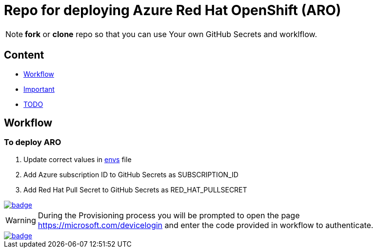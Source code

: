 = Repo for deploying Azure Red Hat OpenShift (ARO)

NOTE: *fork* or *clone* repo so that you can use Your own GitHub Secrets and worklflow.

== Content

* <<Workflow, Workflow>>
* <<Important, Important>>
* <<TODO, TODO>>

== Workflow

=== To deploy ARO

. Update correct values in link:envs[envs] file
. Add Azure subscription ID to GitHub Secrets as SUBSCRIPTION_ID
. Add Red Hat Pull Secret to GitHub Secrets as RED_HAT_PULLSECRET

image::https://github.com/r3dact3d/blinker19/actions/workflows/deployARO.yaml/badge.svg[link="https://github.com/r3dact3d/blinker19/actions/workflows/deployARO.yaml"]

WARNING: During the Provisioning process you will be prompted to open the page https://microsoft.com/devicelogin and enter the code provided in workflow to authenticate.

image::https://github.com/r3dact3d/blinker19/actions/workflows/destroyARO.yaml/badge.svg[link="https://github.com/r3dact3d/blinker19/actions/workflows/destroyARO.yaml"]



